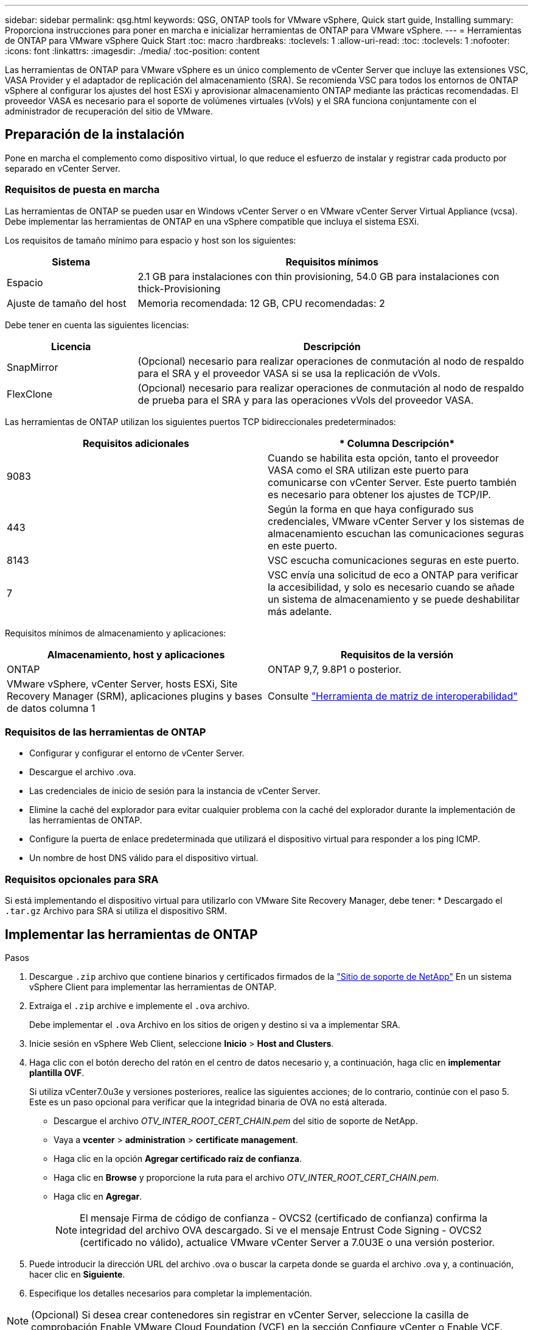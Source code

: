 ---
sidebar: sidebar 
permalink: qsg.html 
keywords: QSG, ONTAP tools for VMware vSphere, Quick start guide, Installing 
summary: Proporciona instrucciones para poner en marcha e inicializar herramientas de ONTAP para VMware vSphere. 
---
= Herramientas de ONTAP para VMware vSphere Quick Start
:toc: macro
:hardbreaks:
:toclevels: 1
:allow-uri-read: 
:toc: 
:toclevels: 1
:nofooter: 
:icons: font
:linkattrs: 
:imagesdir: ./media/
:toc-position: content


[role="lead"]
Las herramientas de ONTAP para VMware vSphere es un único complemento de vCenter Server que incluye las extensiones VSC, VASA Provider y el adaptador de replicación del almacenamiento (SRA). Se recomienda VSC para todos los entornos de ONTAP vSphere al configurar los ajustes del host ESXi y aprovisionar almacenamiento ONTAP mediante las prácticas recomendadas. El proveedor VASA es necesario para el soporte de volúmenes virtuales (vVols) y el SRA funciona conjuntamente con el administrador de recuperación del sitio de VMware.



== Preparación de la instalación

Pone en marcha el complemento como dispositivo virtual, lo que reduce el esfuerzo de instalar y registrar cada producto por separado en vCenter Server.



=== Requisitos de puesta en marcha

Las herramientas de ONTAP se pueden usar en Windows vCenter Server o en VMware vCenter Server Virtual Appliance (vcsa). Debe implementar las herramientas de ONTAP en una vSphere compatible que incluya el sistema ESXi.

Los requisitos de tamaño mínimo para espacio y host son los siguientes:

[cols="25,75"]
|===
| *Sistema* | *Requisitos mínimos* 


| Espacio | 2.1 GB para instalaciones con thin provisioning, 54.0 GB para instalaciones con thick-Provisioning 


| Ajuste de tamaño del host | Memoria recomendada: 12 GB, CPU recomendadas: 2 
|===
Debe tener en cuenta las siguientes licencias:

[cols="25,75"]
|===
| *Licencia* | *Descripción* 


| SnapMirror | (Opcional) necesario para realizar operaciones de conmutación al nodo de respaldo para el SRA y el proveedor VASA si se usa la replicación de vVols. 


| FlexClone | (Opcional) necesario para realizar operaciones de conmutación al nodo de respaldo de prueba para el SRA y para las operaciones vVols del proveedor VASA. 
|===
Las herramientas de ONTAP utilizan los siguientes puertos TCP bidireccionales predeterminados:

|===
| *Requisitos adicionales* | * Columna Descripción* 


| 9083 | Cuando se habilita esta opción, tanto el proveedor VASA como el SRA utilizan este puerto para comunicarse con vCenter Server. Este puerto también es necesario para obtener los ajustes de TCP/IP. 


| 443 | Según la forma en que haya configurado sus credenciales, VMware vCenter Server y los sistemas de almacenamiento escuchan las comunicaciones seguras en este puerto. 


| 8143 | VSC escucha comunicaciones seguras en este puerto. 


| 7 | VSC envía una solicitud de eco a ONTAP para verificar la accesibilidad, y solo es necesario cuando se añade un sistema de almacenamiento y se puede deshabilitar más adelante. 
|===
Requisitos mínimos de almacenamiento y aplicaciones:

|===
| *Almacenamiento, host y aplicaciones* | *Requisitos de la versión* 


| ONTAP | ONTAP 9,7, 9.8P1 o posterior. 


| VMware vSphere, vCenter Server, hosts ESXi, Site Recovery Manager (SRM), aplicaciones plugins y bases de datos columna 1 | Consulte https://imt.netapp.com/matrix/imt.jsp?components=105475;&solution=1777&isHWU&src=IMT["Herramienta de matriz de interoperabilidad"^] 
|===


=== Requisitos de las herramientas de ONTAP

* Configurar y configurar el entorno de vCenter Server.
* Descargue el archivo .ova.
* Las credenciales de inicio de sesión para la instancia de vCenter Server.
* Elimine la caché del explorador para evitar cualquier problema con la caché del explorador durante la implementación de las herramientas de ONTAP.
* Configure la puerta de enlace predeterminada que utilizará el dispositivo virtual para responder a los ping ICMP.
* Un nombre de host DNS válido para el dispositivo virtual.




=== Requisitos opcionales para SRA

Si está implementando el dispositivo virtual para utilizarlo con VMware Site Recovery Manager, debe tener: * Descargado el `.tar.gz` Archivo para SRA si utiliza el dispositivo SRM.



== Implementar las herramientas de ONTAP

.Pasos
. Descargue `.zip` archivo que contiene binarios y certificados firmados de la https://mysupport.netapp.com/site/products/all/details/otv/downloads-tab["Sitio de soporte de NetApp"^] En un sistema vSphere Client para implementar las herramientas de ONTAP.
. Extraiga el `.zip` archive e implemente el `.ova` archivo.
+
Debe implementar el `.ova` Archivo en los sitios de origen y destino si va a implementar SRA.

. Inicie sesión en vSphere Web Client, seleccione *Inicio* > *Host and Clusters*.
. Haga clic con el botón derecho del ratón en el centro de datos necesario y, a continuación, haga clic en *implementar plantilla OVF*.
+
Si utiliza vCenter7.0u3e y versiones posteriores, realice las siguientes acciones; de lo contrario, continúe con el paso 5. Este es un paso opcional para verificar que la integridad binaria de OVA no está alterada.

+
** Descargue el archivo _OTV_INTER_ROOT_CERT_CHAIN.pem_ del sitio de soporte de NetApp.
** Vaya a *vcenter* > *administration* > *certificate management*.
** Haga clic en la opción *Agregar certificado raíz de confianza*.
** Haga clic en *Browse* y proporcione la ruta para el archivo _OTV_INTER_ROOT_CERT_CHAIN.pem_.
** Haga clic en *Agregar*.
+

NOTE: El mensaje Firma de código de confianza - OVCS2 (certificado de confianza) confirma la integridad del archivo OVA descargado. Si ve el mensaje Entrust Code Signing - OVCS2 (certificado no válido), actualice VMware vCenter Server a 7.0U3E o una versión posterior.



. Puede introducir la dirección URL del archivo .ova o buscar la carpeta donde se guarda el archivo .ova y, a continuación, hacer clic en *Siguiente*.
. Especifique los detalles necesarios para completar la implementación.



NOTE: (Opcional) Si desea crear contenedores sin registrar en vCenter Server, seleccione la casilla de comprobación Enable VMware Cloud Foundation (VCF) en la sección Configure vCenter o Enable VCF.

Puede ver el progreso de la implementación desde la ficha *tareas* y esperar a que finalice la implementación.

Como parte de la puesta en marcha, se realizan verificaciones de la suma de comprobación. Si el despliegue falla, haga lo siguiente:

. Verifique vpserver/logs/checksum.log. Si indica que la verificación de la suma de comprobación ha fallado, puede ver la verificación del jar fallido en el mismo registro.
+
El archivo de registro contiene la ejecución de _sha256sum -c /opt/netapp/vpserver/conf/checksums_.

. Verifique vscserver/log/checksum.log. Si indica que la verificación de la suma de comprobación ha fallado, puede ver la verificación del jar fallido en el mismo registro.
+
El archivo de registro contiene la ejecución de _sha256sum -c /opt/netapp/vscerver/etc/checksums_.





=== Puesta en marcha de SRA en SRM

Puede implementar el SRA en un servidor SRM de Windows o en un dispositivo SRM de 8.2.



==== Carga y configuración de SRA en un dispositivo SRM

.Pasos
. Descargue el `.tar.gz` de la https://mysupport.netapp.com/site/products/all/details/otv/downloads-tab["Sitio de soporte de NetApp"^].
. En la pantalla del dispositivo SRM, haga clic en *adaptador de replicación de almacenamiento* > *Nuevo adaptador*.
. Cargue el `.tar.gz` Archivo a SRM.
. Vuelva a analizar los adaptadores para verificar que los detalles se actualizan en la página adaptadores de replicación de almacenamiento SRM.
. Inicie sesión con la cuenta de administrador en el dispositivo SRM mediante la función putty.
. Cambie al usuario raíz: `su root`
. En la ubicación del registro, escriba el comando para obtener el identificador del Docker utilizado por el Docker SRA: `docker ps -l`
. Inicie sesión en el ID del contenedor: `docker exec -it -u srm <container id> sh`
. Configure SRM con la dirección IP y contraseña de ONTAP Tools: `perl command.pl -I <otv-IP> administrator <otv-password>`Se muestra un mensaje indicando que las credenciales de almacenamiento están almacenadas correctamente.




==== Actualizando las credenciales de SRA

.Pasos
. Elimine el contenido del directorio /srm/sra/conf mediante:
+
.. `cd /srm/sra/conf`
.. `rm -rf *`


. Ejecute el comando perl para configurar SRA con las nuevas credenciales:
+
.. `cd /srm/sra/`
.. `perl command.pl -I <otv-IP> administrator <otv-password>`






==== Habilitar el proveedor VASA y SRA

.Pasos
. Inicie sesión en el cliente web de vSphere mediante la IP de vCenter que se proporcionó durante la puesta en marcha de las herramientas OVA ONTAP.
. En la página de accesos directos, haz clic en *NetApp ONTAP tools* en la sección de complementos.
. En el panel izquierdo de las herramientas de ONTAP, *Configuración > Configuración administrativa > Administrar capacidades*, y habilita las capacidades necesarias.
+

NOTE: El proveedor DE VASA está habilitado de forma predeterminada. Si desea utilizar la funcionalidad de replicación para almacenes de datos vVols, utilice el botón de alternar Enable vVols replication.

. Introduzca la dirección IP de las herramientas de ONTAP y la contraseña del administrador y, a continuación, haga clic en *aplicar*.

